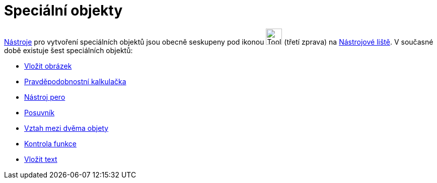 = Speciální objekty
:page-en: tools/Special_Object_Tools
ifdef::env-github[:imagesdir: /cs/modules/ROOT/assets/images]

xref:/Nástroje.adoc[Nástroje] pro vytvoření speciálních objektů jsou obecně seskupeny pod ikonou
image:Tool_Insert_Text.gif[Tool Insert Text.gif,width=32,height=32] (třetí zprava) na
xref:/Nástrojová_lišta.adoc[Nástrojové liště]. V současné době existuje šest speciálních objektů:

* xref:/tools/Vložit_obrázek.adoc[Vložit obrázek]
* xref:/tools/Pravděpodobnostní_kalkulačka.adoc[Pravděpodobnostní kalkulačka]
* xref:/tools/Nástroj_pero.adoc[Nástroj pero]
* xref:/tools/Posuvník.adoc[Posuvník]
* xref:/tools/Vztah_mezi_dvěma_objety.adoc[Vztah mezi dvěma objety]
* xref:/tools/Kontrola_funkce.adoc[Kontrola funkce]
* xref:/tools/Vložit_text.adoc[Vložit text]
